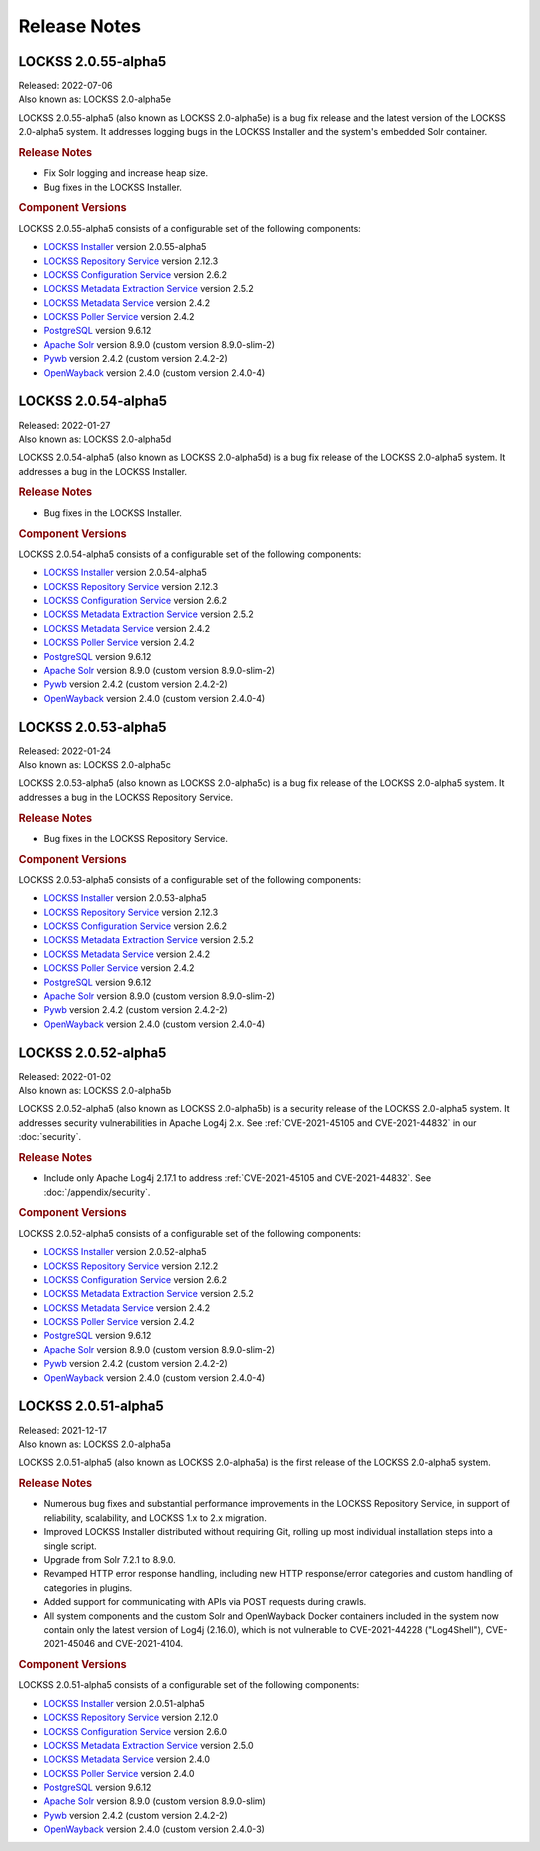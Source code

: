=============
Release Notes
=============

.. COMMENT LATESTVERSION

--------------------
LOCKSS 2.0.55-alpha5
--------------------

| Released: 2022-07-06
| Also known as: LOCKSS 2.0-alpha5e

LOCKSS 2.0.55-alpha5 (also known as LOCKSS 2.0-alpha5e) is a bug fix release and the latest version of the LOCKSS 2.0-alpha5 system. It addresses logging bugs in the LOCKSS Installer and the system's embedded Solr container.

.. rubric:: Release Notes

*  Fix Solr logging and increase heap size.

*  Bug fixes in the LOCKSS Installer.

.. rubric:: Component Versions

LOCKSS 2.0.55-alpha5 consists of a configurable set of the following components:

*  `LOCKSS Installer <https://github.com/lockss/lockss-installer>`_ version 2.0.55-alpha5

*  `LOCKSS Repository Service <https://github.com/lockss/laaws-repository-service>`_ version 2.12.3

*  `LOCKSS Configuration Service <https://github.com/lockss/laaws-configservice>`_ version 2.6.2

*  `LOCKSS Metadata Extraction Service <https://github.com/lockss/laaws-metadataextractor>`_ version 2.5.2

*  `LOCKSS Metadata Service <https://github.com/lockss/laaws-metadataservice>`_ version 2.4.2

*  `LOCKSS Poller Service <https://github.com/lockss/laaws-poller>`_ version 2.4.2

*  `PostgreSQL <https://www.postgresql.org/>`_ version 9.6.12

*  `Apache Solr <https://lucene.apache.org/solr/>`_ version 8.9.0 (custom version 8.9.0-slim-2)

*  `Pywb <https://github.com/webrecorder/pywb>`_ version 2.4.2 (custom version 2.4.2-2)

*  `OpenWayback <https://github.com/iipc/openwayback>`_ version 2.4.0 (custom version 2.4.0-4)

--------------------
LOCKSS 2.0.54-alpha5
--------------------

| Released: 2022-01-27
| Also known as: LOCKSS 2.0-alpha5d

LOCKSS 2.0.54-alpha5 (also known as LOCKSS 2.0-alpha5d) is a bug fix release of the LOCKSS 2.0-alpha5 system. It addresses a bug in the LOCKSS Installer.

.. rubric:: Release Notes

*  Bug fixes in the LOCKSS Installer.

.. rubric:: Component Versions

LOCKSS 2.0.54-alpha5 consists of a configurable set of the following components:

*  `LOCKSS Installer <https://github.com/lockss/lockss-installer>`_ version 2.0.54-alpha5

*  `LOCKSS Repository Service <https://github.com/lockss/laaws-repository-service>`_ version 2.12.3

*  `LOCKSS Configuration Service <https://github.com/lockss/laaws-configservice>`_ version 2.6.2

*  `LOCKSS Metadata Extraction Service <https://github.com/lockss/laaws-metadataextractor>`_ version 2.5.2

*  `LOCKSS Metadata Service <https://github.com/lockss/laaws-metadataservice>`_ version 2.4.2

*  `LOCKSS Poller Service <https://github.com/lockss/laaws-poller>`_ version 2.4.2

*  `PostgreSQL <https://www.postgresql.org/>`_ version 9.6.12

*  `Apache Solr <https://lucene.apache.org/solr/>`_ version 8.9.0 (custom version 8.9.0-slim-2)

*  `Pywb <https://github.com/webrecorder/pywb>`_ version 2.4.2 (custom version 2.4.2-2)

*  `OpenWayback <https://github.com/iipc/openwayback>`_ version 2.4.0 (custom version 2.4.0-4)

--------------------
LOCKSS 2.0.53-alpha5
--------------------

| Released: 2022-01-24
| Also known as: LOCKSS 2.0-alpha5c

LOCKSS 2.0.53-alpha5 (also known as LOCKSS 2.0-alpha5c) is a bug fix release of the LOCKSS 2.0-alpha5 system. It addresses a bug in the LOCKSS Repository Service.

.. rubric:: Release Notes

*  Bug fixes in the LOCKSS Repository Service.

.. rubric:: Component Versions

LOCKSS 2.0.53-alpha5 consists of a configurable set of the following components:

*  `LOCKSS Installer <https://github.com/lockss/lockss-installer>`_ version 2.0.53-alpha5

*  `LOCKSS Repository Service <https://github.com/lockss/laaws-repository-service>`_ version 2.12.3

*  `LOCKSS Configuration Service <https://github.com/lockss/laaws-configservice>`_ version 2.6.2

*  `LOCKSS Metadata Extraction Service <https://github.com/lockss/laaws-metadataextractor>`_ version 2.5.2

*  `LOCKSS Metadata Service <https://github.com/lockss/laaws-metadataservice>`_ version 2.4.2

*  `LOCKSS Poller Service <https://github.com/lockss/laaws-poller>`_ version 2.4.2

*  `PostgreSQL <https://www.postgresql.org/>`_ version 9.6.12

*  `Apache Solr <https://lucene.apache.org/solr/>`_ version 8.9.0 (custom version 8.9.0-slim-2)

*  `Pywb <https://github.com/webrecorder/pywb>`_ version 2.4.2 (custom version 2.4.2-2)

*  `OpenWayback <https://github.com/iipc/openwayback>`_ version 2.4.0 (custom version 2.4.0-4)

--------------------
LOCKSS 2.0.52-alpha5
--------------------

| Released: 2022-01-02
| Also known as: LOCKSS 2.0-alpha5b

LOCKSS 2.0.52-alpha5 (also known as LOCKSS 2.0-alpha5b) is a security release of the LOCKSS 2.0-alpha5 system. It addresses security vulnerabilities in Apache Log4j 2.x. See :ref:`CVE-2021-45105 and CVE-2021-44832` in our :doc:`security`.

.. rubric:: Release Notes

*  Include only Apache Log4j 2.17.1 to address :ref:`CVE-2021-45105 and CVE-2021-44832`. See :doc:`/appendix/security`.

.. rubric:: Component Versions

LOCKSS 2.0.52-alpha5 consists of a configurable set of the following components:

*  `LOCKSS Installer <https://github.com/lockss/lockss-installer>`_ version 2.0.52-alpha5

*  `LOCKSS Repository Service <https://github.com/lockss/laaws-repository-service>`_ version 2.12.2

*  `LOCKSS Configuration Service <https://github.com/lockss/laaws-configservice>`_ version 2.6.2

*  `LOCKSS Metadata Extraction Service <https://github.com/lockss/laaws-metadataextractor>`_ version 2.5.2

*  `LOCKSS Metadata Service <https://github.com/lockss/laaws-metadataservice>`_ version 2.4.2

*  `LOCKSS Poller Service <https://github.com/lockss/laaws-poller>`_ version 2.4.2

*  `PostgreSQL <https://www.postgresql.org/>`_ version 9.6.12

*  `Apache Solr <https://lucene.apache.org/solr/>`_ version 8.9.0 (custom version 8.9.0-slim-2)

*  `Pywb <https://github.com/webrecorder/pywb>`_ version 2.4.2 (custom version 2.4.2-2)

*  `OpenWayback <https://github.com/iipc/openwayback>`_ version 2.4.0 (custom version 2.4.0-4)

--------------------
LOCKSS 2.0.51-alpha5
--------------------

| Released: 2021-12-17
| Also known as: LOCKSS 2.0-alpha5a

LOCKSS 2.0.51-alpha5 (also known as LOCKSS 2.0-alpha5a) is the first release of the LOCKSS 2.0-alpha5 system.

.. rubric:: Release Notes

*  Numerous bug fixes and substantial performance improvements in the LOCKSS Repository Service, in support of reliability, scalability, and LOCKSS 1.x to 2.x migration.

*  Improved LOCKSS Installer distributed without requiring Git, rolling up most individual installation steps into a single script.

*  Upgrade from Solr 7.2.1 to 8.9.0.

*  Revamped HTTP error response handling, including new HTTP response/error categories and custom handling of categories in plugins.

*  Added support for communicating with APIs via POST requests during crawls.

*  All system components and the custom Solr and OpenWayback Docker containers included in the system now contain only the latest version of Log4j (2.16.0), which is not vulnerable to CVE-2021-44228 ("Log4Shell"), CVE-2021-45046 and CVE-2021-4104.

.. rubric:: Component Versions

LOCKSS 2.0.51-alpha5 consists of a configurable set of the following components:

*  `LOCKSS Installer <https://github.com/lockss/lockss-installer>`_ version 2.0.51-alpha5

*  `LOCKSS Repository Service <https://github.com/lockss/laaws-repository-service>`_ version 2.12.0

*  `LOCKSS Configuration Service <https://github.com/lockss/laaws-configservice>`_ version 2.6.0

*  `LOCKSS Metadata Extraction Service <https://github.com/lockss/laaws-metadataextractor>`_ version 2.5.0

*  `LOCKSS Metadata Service <https://github.com/lockss/laaws-metadataservice>`_ version 2.4.0

*  `LOCKSS Poller Service <https://github.com/lockss/laaws-poller>`_ version 2.4.0

*  `PostgreSQL <https://www.postgresql.org/>`_ version 9.6.12

*  `Apache Solr <https://lucene.apache.org/solr/>`_ version 8.9.0 (custom version 8.9.0-slim)

*  `Pywb <https://github.com/webrecorder/pywb>`_ version 2.4.2 (custom version 2.4.2-2)

*  `OpenWayback <https://github.com/iipc/openwayback>`_ version 2.4.0 (custom version 2.4.0-3)

